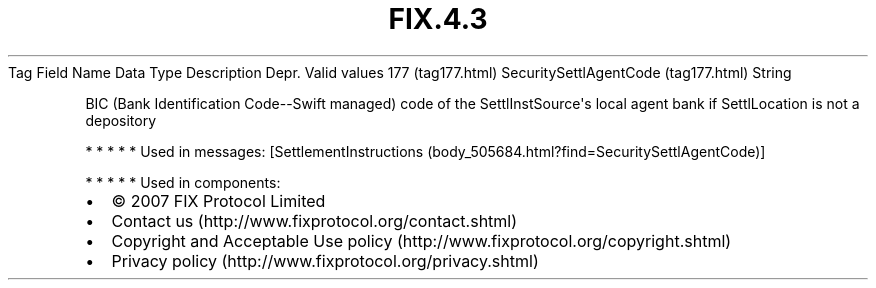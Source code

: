 .TH FIX.4.3 "" "" "Tag #177"
Tag
Field Name
Data Type
Description
Depr.
Valid values
177 (tag177.html)
SecuritySettlAgentCode (tag177.html)
String
.PP
BIC (Bank Identification Code--Swift managed) code of the
SettlInstSource\[aq]s local agent bank if SettlLocation is not a
depository
.PP
   *   *   *   *   *
Used in messages:
[SettlementInstructions (body_505684.html?find=SecuritySettlAgentCode)]
.PP
   *   *   *   *   *
Used in components:

.PD 0
.P
.PD

.PP
.PP
.IP \[bu] 2
© 2007 FIX Protocol Limited
.IP \[bu] 2
Contact us (http://www.fixprotocol.org/contact.shtml)
.IP \[bu] 2
Copyright and Acceptable Use policy (http://www.fixprotocol.org/copyright.shtml)
.IP \[bu] 2
Privacy policy (http://www.fixprotocol.org/privacy.shtml)
